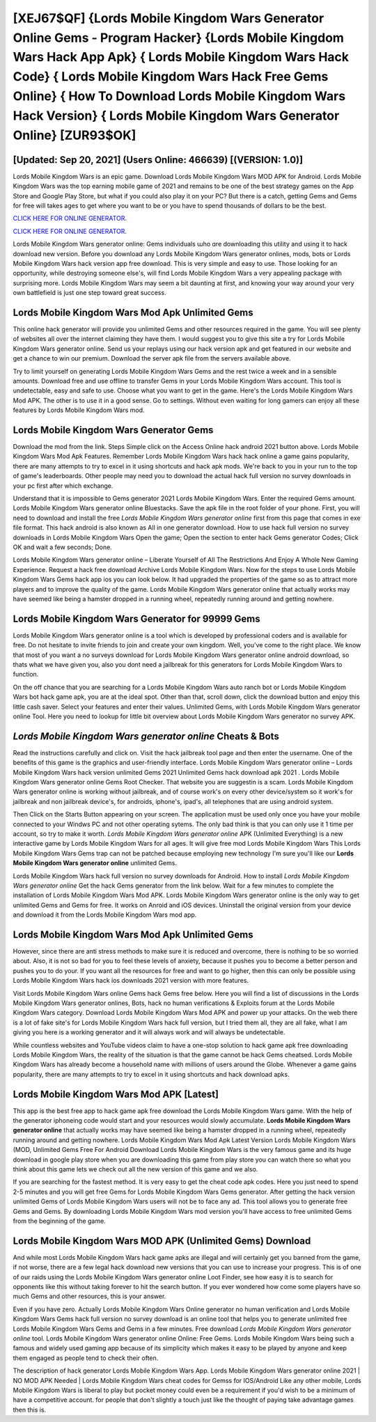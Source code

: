 [XEJ67$QF]   {Lords Mobile Kingdom Wars Generator Online Gems - Program Hacker}  {Lords Mobile Kingdom Wars Hack App Apk}  { Lords Mobile Kingdom Wars Hack Code}  { Lords Mobile Kingdom Wars Hack Free Gems Online}  { How To Download Lords Mobile Kingdom Wars Hack Version}  { Lords Mobile Kingdom Wars Generator Online} [ZUR93$OK]
=========

[Updated: Sep 20, 2021] (Users Online: 466639) [(VERSION: 1.0)]
---------

Lords Mobile Kingdom Wars is an epic game.  Download Lords Mobile Kingdom Wars MOD APK for Android.  Lords Mobile Kingdom Wars was the top earning mobile game of 2021 and remains to be one of the best strategy games on the App Store and Google Play Store, but what if you could also play it on your PC? But there is a catch, getting Gems and Gems for free will takes ages to get where you want to be or you have to spend thousands of dollars to be the best.

`CLICK HERE FOR ONLINE GENERATOR`_.

.. _CLICK HERE FOR ONLINE GENERATOR: http://stardld.xyz/29bc6a7

`CLICK HERE FOR ONLINE GENERATOR`_.

.. _CLICK HERE FOR ONLINE GENERATOR: http://stardld.xyz/29bc6a7

Lords Mobile Kingdom Wars generator online: Gems  individuals աhо ɑre downloading tɦis utility and uѕing іt to hack download new version. Before you download any Lords Mobile Kingdom Wars generator onlines, mods, bots or Lords Mobile Kingdom Wars hack version app free download. This is very simple and easy to use. Those looking for an opportunity, while destroying someone else's, will find Lords Mobile Kingdom Wars a very appealing package with surprising more. Lords Mobile Kingdom Wars may seem a bit daunting at first, and knowing your way around your very own battlefield is just one step toward great success.

Lords Mobile Kingdom Wars Mod Apk Unlimited Gems
---------

This online hack generator will provide you unlimited Gems and other resources required in the game.  You will see plenty of websites all over the internet claiming they have them. I would suggest you to give this site a try for Lords Mobile Kingdom Wars generator online.  Send us your replays using our hack version apk and get featured in our website and get a chance to win our premium. Download the server apk file from the servers available above.

Try to limit yourself on generating Lords Mobile Kingdom Wars Gems and the rest twice a week and in a sensible amounts.  Download free and use offline to transfer Gems in your Lords Mobile Kingdom Wars account.  This tool is undetectable, easy and safe to use.  Choose what you want to get in the game. Here's the Lords Mobile Kingdom Wars Mod APK.  The other is to use it in a good sense.  Go to settings.  Without even waiting for long gamers can enjoy all these features by Lords Mobile Kingdom Wars mod.


Lords Mobile Kingdom Wars Generator Gems
---------

Download the mod from the link.  Steps Simple click on the Access Online hack android 2021 button above.  Lords Mobile Kingdom Wars Mod Apk Features. Remember Lords Mobile Kingdom Wars hack hack online a game gains popularity, there are many attempts to try to excel in it using shortcuts and hack apk mods.  We're back to you in your run to the top of game's leaderboards. Other people may need you to download the actual hack full version no survey downloads in your pc first after which exchange.

Understand that it is impossible to Gems generator 2021 Lords Mobile Kingdom Wars.  Enter the required Gems amount.  Lords Mobile Kingdom Wars generator online Bluestacks. Save the apk file in the root folder of your phone.  First, you will need to download and install the free *Lords Mobile Kingdom Wars generator online* first from this page that comes in exe file format. This hack android is also known as All in one generator download.  How to use hack full version no survey downloads in Lords Mobile Kingdom Wars Open the game; Open the section to enter hack Gems generator Codes; Click OK and wait a few seconds; Done.

Lords Mobile Kingdom Wars generator online – Liberate Yourself of All The Restrictions And Enjoy A Whole New Gaming Experience. Request a hack free download Archive Lords Mobile Kingdom Wars.  Now for the steps to use Lords Mobile Kingdom Wars Gems hack app ios you can look below.  It had upgraded the properties of the game so as to attract more players and to improve the quality of the game. Lords Mobile Kingdom Wars generator online that actually works may have seemed like being a hamster dropped in a running wheel, repeatedly running around and getting nowhere.

Lords Mobile Kingdom Wars Generator for 99999 Gems
---------

Lords Mobile Kingdom Wars generator online is a tool which is developed by professional coders and is available for free. Do not hesitate to invite friends to join and create your own kingdom. Well, you've come to the right place.  We know that most of you want a no surveys download for Lords Mobile Kingdom Wars generator online android download, so thats what we have given you, also you dont need a jailbreak for this generators for Lords Mobile Kingdom Wars to function.

On the off chance that you are searching for a Lords Mobile Kingdom Wars auto ranch bot or Lords Mobile Kingdom Wars bot hack game apk, you are at the ideal spot.  Other than that, scroll down, click the download button and enjoy this little cash saver. Select your features and enter their values. Unlimited Gems, with Lords Mobile Kingdom Wars generator online Tool.  Here you need to lookup for little bit overview about Lords Mobile Kingdom Wars generator no survey APK.

*Lords Mobile Kingdom Wars generator online* Cheats & Bots
---------

Read the instructions carefully and click on. Visit the hack jailbreak tool page and then enter the username.  One of the benefits of this game is the graphics and user-friendly interface.  Lords Mobile Kingdom Wars generator online – Lords Mobile Kingdom Wars hack version unlimited Gems 2021 Unlimited Gems hack download apk 2021 . Lords Mobile Kingdom Wars generator online Gems Root Checker. That website you are suggestin is a scam. Lords Mobile Kingdom Wars generator online is working without jailbreak, and of course work's on every other device/system so it work's for jailbreak and non jailbreak device's, for androids, iphone's, ipad's, all telephones that are using android system.

Then Click on the Starts Button appearing on your screen.  The application must be used only once you have your mobile connected to your Windws PC and not other operating sytems.  The only bad think is that you can only use it 1 time per account, so try to make it worth. *Lords Mobile Kingdom Wars generator online* APK (Unlimited Everything) is a new interactive game by Lords Mobile Kingdom Wars for all ages.  It will give free mod Lords Mobile Kingdom Wars This Lords Mobile Kingdom Wars Gems trap can not be patched because employing new technology I'm sure you'll like our **Lords Mobile Kingdom Wars generator online** unlimited Gems.

Lords Mobile Kingdom Wars hack full version no survey downloads for Android. How to install *Lords Mobile Kingdom Wars generator online* Get the hack Gems generator from the link below.  Wait for a few minutes to complete the installation of Lords Mobile Kingdom Wars Mod APK. Lords Mobile Kingdom Wars generator online is the only way to get unlimited Gems and Gems for free.  It works on Anroid and iOS devices.  Uninstall the original version from your device and download it from the Lords Mobile Kingdom Wars mod app.

Lords Mobile Kingdom Wars Mod Apk Unlimited Gems
---------

However, since there are anti stress methods to make sure it is reduced and overcome, there is nothing to be so worried about. Also, it is not so bad for you to feel these levels of anxiety, because it pushes you to become a better person and pushes you to do your. If you want all the resources for free and want to go higher, then this can only be possible using Lords Mobile Kingdom Wars hack ios downloads 2021 version with more features.

Visit Lords Mobile Kingdom Wars online Gems hack Gems free below.  Here you will find a list of discussions in the Lords Mobile Kingdom Wars generator onlines, Bots, hack no human verifications & Exploits forum at the Lords Mobile Kingdom Wars category. Download Lords Mobile Kingdom Wars Mod APK and power up your attacks.  On the web there is a lot of fake site's for Lords Mobile Kingdom Wars hack full version, but I tried them all, they are all fake, what I am giving you here is a working generator and it will always work and will always be undetectable.

While countless websites and YouTube videos claim to have a one-stop solution to hack game apk free downloading Lords Mobile Kingdom Wars, the reality of the situation is that the game cannot be hack Gems cheatsed.  Lords Mobile Kingdom Wars has already become a household name with millions of users around the Globe.  Whenever a game gains popularity, there are many attempts to try to excel in it using shortcuts and hack download apks.

Lords Mobile Kingdom Wars Mod APK [Latest]
---------

This app is the best free app to hack game apk free download the Lords Mobile Kingdom Wars game.  With the help of the generator iphoneing code would start and your resources would slowly accumulate. **Lords Mobile Kingdom Wars generator online** that actually works may have seemed like being a hamster dropped in a running wheel, repeatedly running around and getting nowhere.  Lords Mobile Kingdom Wars Mod Apk Latest Version Lords Mobile Kingdom Wars (MOD, Unlimited Gems Free For Android Download Lords Mobile Kingdom Wars is the very famous game and its huge download in google play store when you are downloading this game from play store you can watch there so what you think about this game lets we check out all the new version of this game and we also.

If you are searching for the fastest method. It is very easy to get the cheat code apk codes.  Here you just need to spend 2-5 minutes and you will get free Gems for Lords Mobile Kingdom Wars Gems generator. After getting the hack version unlimited Gems of Lords Mobile Kingdom Wars users will not be to face any ad. This tool allows you to generate free Gems and Gems.  By downloading Lords Mobile Kingdom Wars mod version you'll have access to free unlimited Gems from the beginning of the game.

Lords Mobile Kingdom Wars MOD APK (Unlimited Gems) Download
---------

And while most Lords Mobile Kingdom Wars hack game apks are illegal and will certainly get you banned from the game, if not worse, there are a few legal hack download new versions that you can use to increase your progress. This is of one of our raids using the Lords Mobile Kingdom Wars generator online Loot Finder, see how easy it is to search for opponents like this without taking forever to hit the search button.  If you ever wondered how come some players have so much Gems and other resources, this is your answer.

Even if you have zero. Actually Lords Mobile Kingdom Wars Online generator no human verification and Lords Mobile Kingdom Wars Gems hack full version no survey download is an online tool that helps you to generate unlimited free Lords Mobile Kingdom Wars Gems and Gems in a few minutes.  Free download *Lords Mobile Kingdom Wars generator online* tool.  Lords Mobile Kingdom Wars generator online Online: Free Gems.  Lords Mobile Kingdom Wars being such a famous and widely used gaming app because of its simplicity which makes it easy to be played by anyone and keep them engaged as people tend to check their often.

The description of hack generator Lords Mobile Kingdom Wars App.  Lords Mobile Kingdom Wars generator online 2021 | NO MOD APK Needed | Lords Mobile Kingdom Wars cheat codes for Gemss for IOS/Android Like any other mobile, Lords Mobile Kingdom Wars is liberal to play but pocket money could even be a requirement if you'd wish to be a minimum of have a competitive account. for people that don't slightly a touch just like the thought of paying take advantage games then this is.
